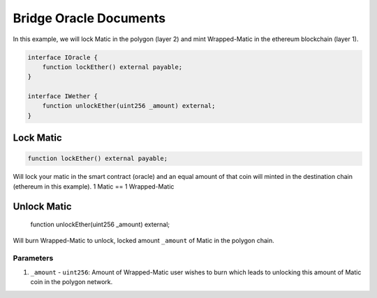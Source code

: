 =======================
Bridge Oracle Documents
=======================

In this example, we will lock Matic in the polygon (layer 2) and mint Wrapped-Matic in the ethereum blockchain (layer 1).

.. code-block:: solidity

    interface IOracle {
        function lockEther() external payable;
    }

    interface IWether {
        function unlockEther(uint256 _amount) external;
    }

Lock Matic
===============

.. code-block:: solidity

    function lockEther() external payable;

Will lock your matic in the smart contract (oracle) and an equal amount of that coin will minted in the destination chain (ethereum in this example). 1 Matic == 1 Wrapped-Matic

Unlock Matic
================

    function unlockEther(uint256 _amount) external;

Will burn Wrapped-Matic to unlock, locked amount ``_amount`` of Matic in the polygon chain.

----------
Parameters
----------

1. ``_amount`` - ``uint256``: Amount of Wrapped-Matic user wishes to burn which leads to unlocking this amount of Matic coin in the polygon network.
